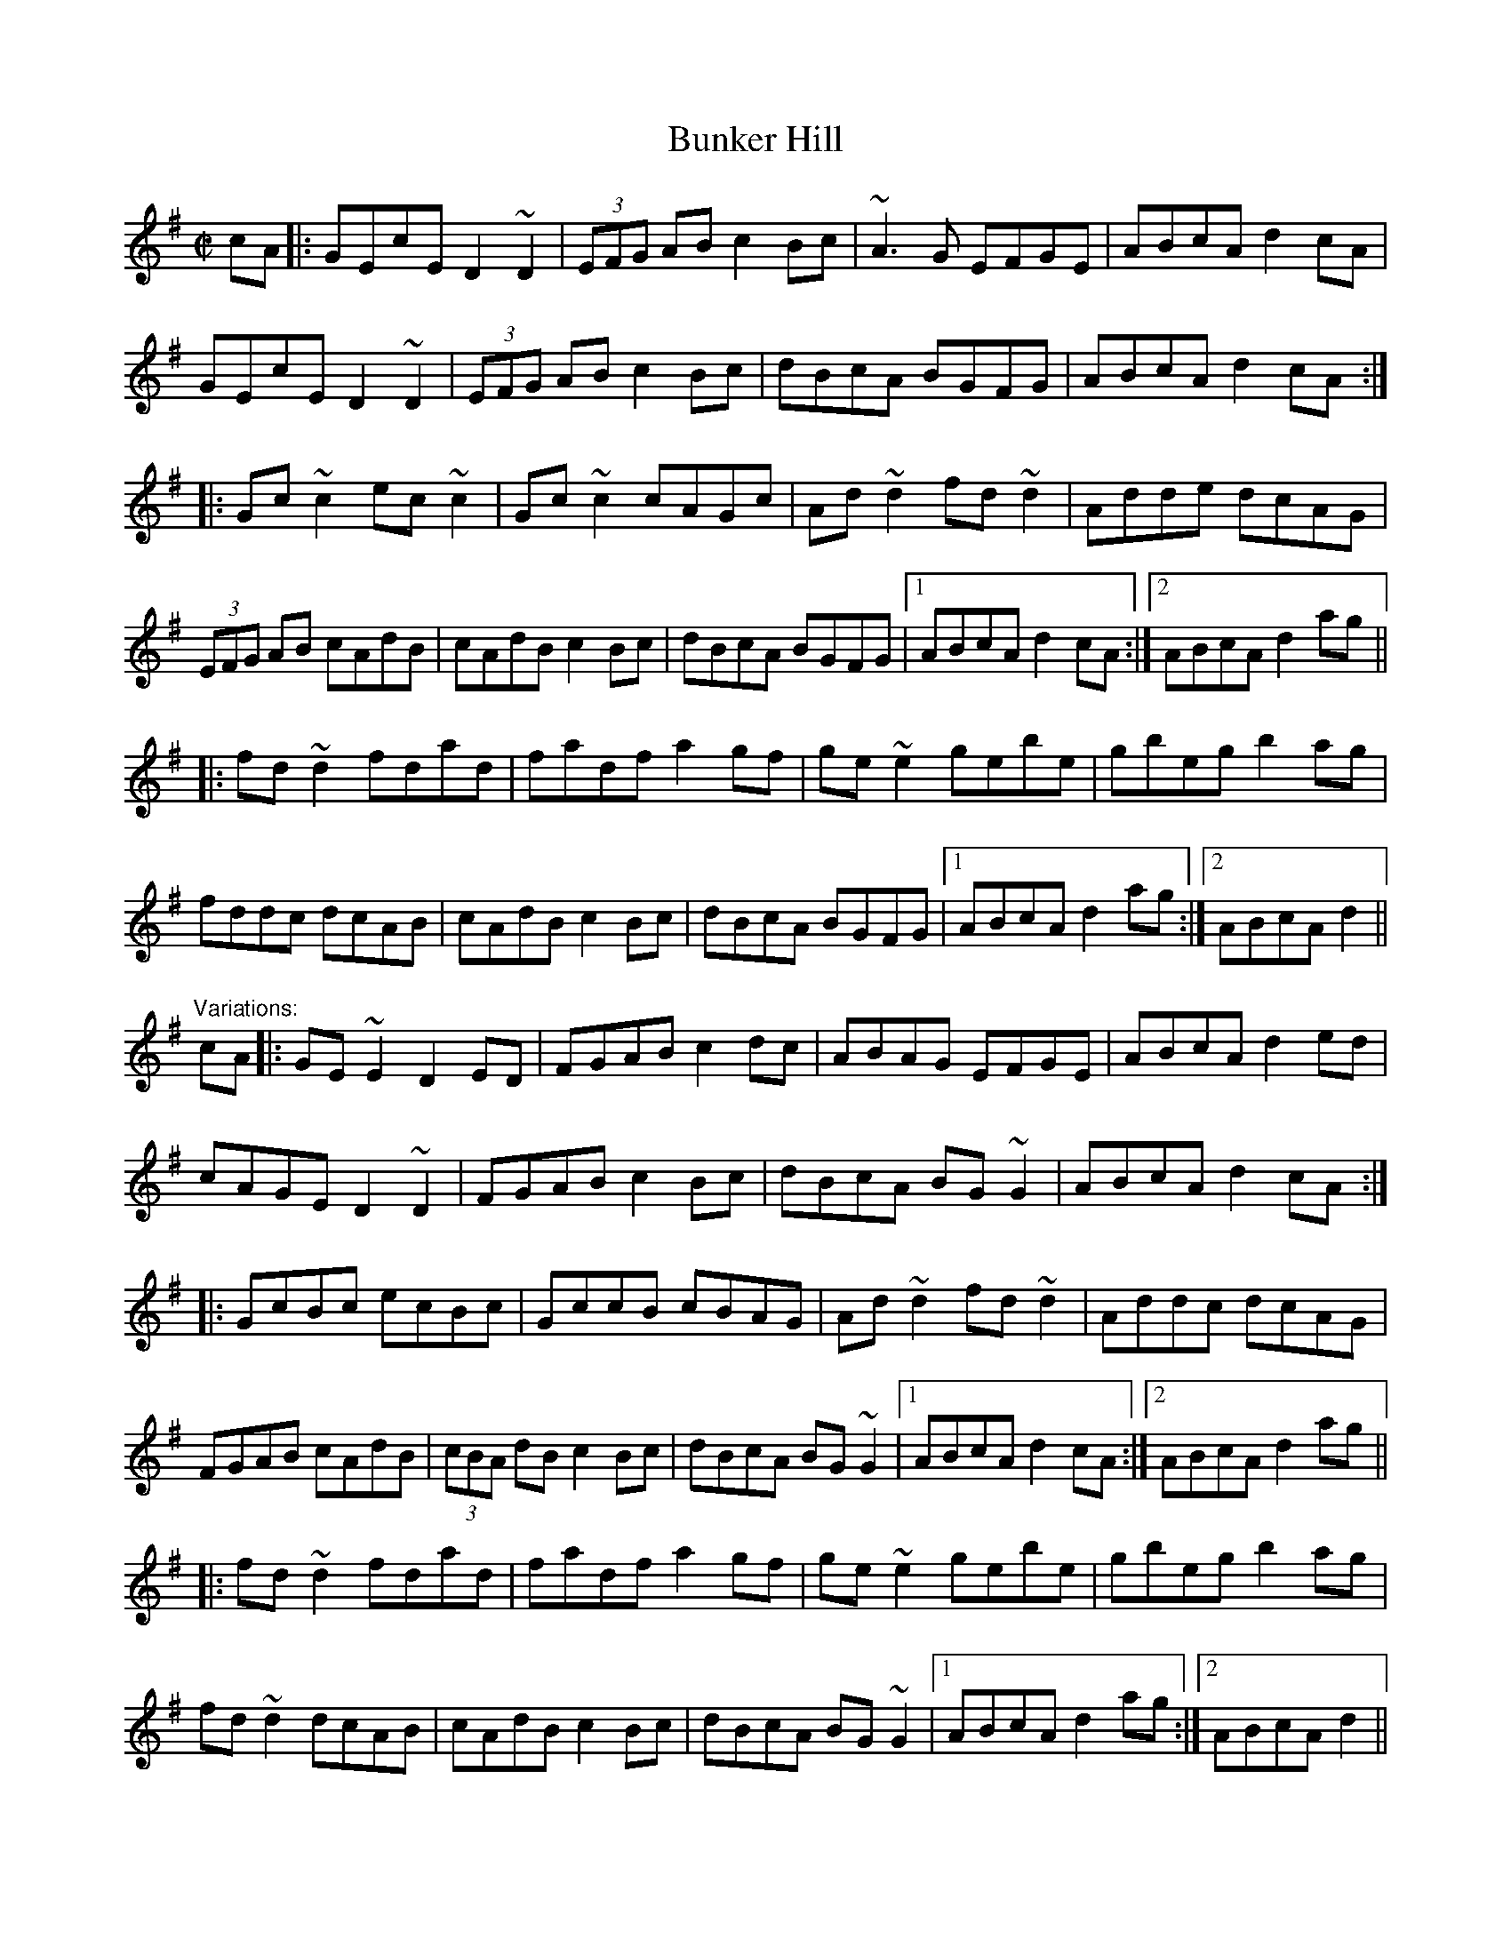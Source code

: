 X: 1
T:Bunker Hill
R:reel
D:Arty McGlynn: McGlynn's Fancy
D:Dermot Byrne
Z:id:hn-reel-241
M:C|
K:Dmix
cA|:GEcE D2~D2|(3EFG AB c2Bc|~A3G EFGE|ABcA d2cA|
GEcE D2~D2|(3EFG AB c2Bc|dBcA BGFG|ABcA d2cA:|
|:Gc~c2 ec~c2|Gc~c2 cAGc|Ad~d2 fd~d2|Adde dcAG|
(3EFG AB cAdB|cAdB c2Bc|dBcA BGFG|1 ABcA d2cA:|2 ABcA d2ag||
|:fd~d2 fdad|fadf a2gf|ge~e2 gebe|gbeg b2ag|
fddc dcAB|cAdB c2Bc|dBcA BGFG|1 ABcA d2ag:|2 ABcA d2||
"Variations:"
cA|:GE~E2 D2ED|FGAB c2dc|ABAG EFGE|ABcA d2ed|
cAGE D2~D2|FGAB c2Bc|dBcA BG~G2|ABcA d2cA:|
|:GcBc ecBc|GccB cBAG|Ad~d2 fd~d2|Addc dcAG|
FGAB cAdB|(3cBA dB c2Bc|dBcA BG~G2|1 ABcA d2cA:|2 ABcA d2ag||
|:fd~d2 fdad|fadf a2gf|ge~e2 gebe|gbeg b2ag|
fd~d2 dcAB|cAdB c2Bc|dBcA BG~G2|1 ABcA d2ag:|2 ABcA d2||
